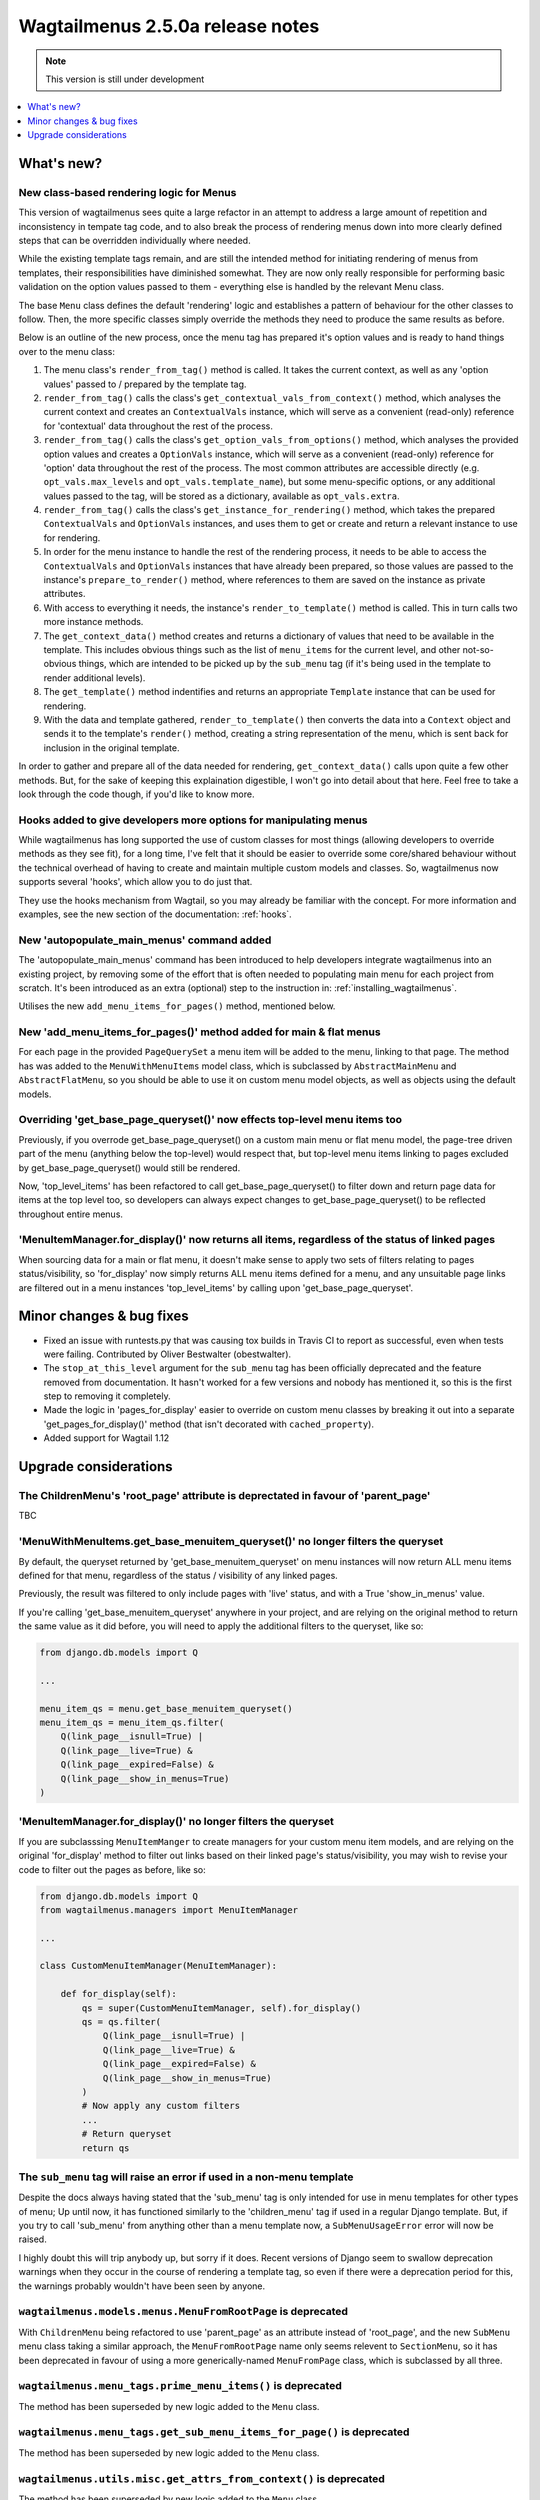 =================================
Wagtailmenus 2.5.0a release notes
=================================

.. NOTE::
    This version is still under development

.. contents::
    :local:
    :depth: 1


What's new?
===========

New class-based rendering logic for Menus
-----------------------------------------

This version of wagtailmenus sees quite a large refactor in an attempt to address a large amount of repetition and inconsistency in tempate tag code, and to also break the process of rendering menus down into more clearly defined steps that can be overridden individually where needed.

While the existing template tags remain, and are still the intended method for initiating rendering of menus from templates, their responsibilities have diminished somewhat. They are now only really responsible for performing basic validation on the option values passed to them - everything else is handled by the relevant Menu class.

The base ``Menu`` class defines the default 'rendering' logic and establishes a pattern of behaviour for the other classes to follow. Then, the more specific classes simply override the methods they need to produce the same results as before.

Below is an outline of the new process, once the menu tag has prepared it's option values and is ready to hand things over to the menu class:

1. The menu class's ``render_from_tag()`` method is called. It takes the current context, as well as any 'option values' passed to / prepared by the template tag.

2. ``render_from_tag()`` calls the class's ``get_contextual_vals_from_context()`` method, which analyses the current context and creates an ``ContextualVals`` instance, which will serve as a convenient (read-only) reference for 'contextual' data throughout the rest of the process.

3. ``render_from_tag()`` calls the class's ``get_option_vals_from_options()`` method, which analyses the provided option values and creates a ``OptionVals`` instance, which will serve as a convenient (read-only) reference for 'option' data throughout the rest of the process. The most common attributes are accessible directly (e.g. ``opt_vals.max_levels`` and ``opt_vals.template_name``), but some menu-specific options, or any additional values passed to the tag, will be stored as a dictionary, available as ``opt_vals.extra``.

4. ``render_from_tag()`` calls the class's ``get_instance_for_rendering()`` method, which takes the prepared ``ContextualVals`` and ``OptionVals`` instances, and uses them to get or create and return a relevant instance to use for rendering.

5. In order for the menu instance to handle the rest of the rendering process, it needs to be able to access the ``ContextualVals`` and ``OptionVals`` instances that have already been prepared, so those values are passed to the instance's ``prepare_to_render()`` method, where references to them are saved on the instance as private attributes.

6. With access to everything it needs, the instance's ``render_to_template()`` method is called. This in turn calls two more instance methods.

7. The ``get_context_data()`` method creates and returns a dictionary of values that need to be available in the template. This includes obvious things such as the list of ``menu_items`` for the current level, and other not-so-obvious things, which are intended to be picked up by the ``sub_menu`` tag (if it's being used in the template to render additional levels).

8. The ``get_template()`` method indentifies and returns an appropriate ``Template`` instance that can be used for rendering.

9. With the data and template gathered, ``render_to_template()`` then converts the data into a ``Context`` object and sends it to the template's ``render()`` method, creating a string representation of the menu, which is sent back for inclusion in the original template.


In order to gather and prepare all of the data needed for rendering, ``get_context_data()`` calls upon quite a few other methods. But, for the sake of keeping this explaination digestible, I won't go into detail about that here. Feel free to take a look through the code though, if you'd like to know more.


Hooks added to give developers more options for manipulating menus 
------------------------------------------------------------------

While wagtailmenus has long supported the use of custom classes for most things (allowing developers to override methods as they see fit), for a long time, I've felt that it should be easier to override some core/shared behaviour without the technical overhead of having to create and maintain multiple custom models and classes. So, wagtailmenus now supports several 'hooks', which allow you to do just that.

They use the hooks mechanism from Wagtail, so you may already be familiar with the concept. For more information and examples, see the new section of the documentation: :ref:`hooks`.


New 'autopopulate_main_menus' command added
-------------------------------------------

The 'autopopulate_main_menus' command has been introduced to help developers integrate wagtailmenus into an existing project, by removing some of the effort that is often needed to populating main menu for each project from scratch. It's been introduced as an extra (optional) step to the instruction in: :ref:`installing_wagtailmenus`.

Utilises the new ``add_menu_items_for_pages()`` method, mentioned below.


New 'add_menu_items_for_pages()' method added for main & flat menus
-------------------------------------------------------------------

For each page in the provided ``PageQuerySet`` a menu item will be added to the menu, linking to that page. The method has was added to the ``MenuWithMenuItems`` model class, which is subclassed by ``AbstractMainMenu`` and ``AbstractFlatMenu``, so you should be able to use it on custom menu model objects, as well as objects using the default models.


Overriding 'get_base_page_queryset()' now effects top-level menu items too 
--------------------------------------------------------------------------

Previously, if you overrode get_base_page_queryset() on a custom main menu or flat menu model, the page-tree driven part of the menu (anything below the top-level) would respect that, but top-level menu items linking to pages excluded by get_base_page_queryset() would still be rendered.

Now, 'top_level_items' has been refactored to call get_base_page_queryset() to filter down and return page data for items at the top level too, so developers can always expect changes to get_base_page_queryset() to be reflected throughout entire menus.


'MenuItemManager.for_display()' now returns all items, regardless of the status of linked pages
-----------------------------------------------------------------------------------------------

When sourcing data for a main or flat menu, it doesn't make sense to apply two sets of filters relating to pages status/visibility, so 'for_display' now simply returns ALL menu items defined for a menu, and any unsuitable page links are filtered out in a menu instances 'top_level_items' by calling upon 'get_base_page_queryset'.


Minor changes & bug fixes 
=========================

*   Fixed an issue with runtests.py that was causing tox builds in Travis CI
    to report as successful, even when tests were failing. Contributed by
    Oliver Bestwalter (obestwalter).
*   The ``stop_at_this_level`` argument for the ``sub_menu`` tag has been
    officially deprecated and the feature removed from documentation. It hasn't 
    worked for a few versions and nobody has mentioned it, so this is the first
    step to removing it completely.
*   Made the logic in 'pages_for_display' easier to override on custom menu
    classes by breaking it out into a separate 'get_pages_for_display()'
    method (that isn't decorated with ``cached_property``).
*   Added support for Wagtail 1.12


Upgrade considerations
======================


The ChildrenMenu's 'root_page' attribute is deprectated in favour of 'parent_page'
----------------------------------------------------------------------------------

TBC


'MenuWithMenuItems.get_base_menuitem_queryset()' no longer filters the queryset
-------------------------------------------------------------------------------

By default, the queryset returned by 'get_base_menuitem_queryset' on menu instances will now return ALL menu items defined for that menu, regardless of the status / visibility of any linked pages. 

Previously, the result was filtered to only include pages with 'live' status, and with a True 'show_in_menus' value.

If you're calling 'get_base_menuitem_queryset' anywhere in your project, and are relying on the original method to return the same value as it did before, you will need to apply the additional filters to the queryset, like so:


.. code-block:: python
    
    from django.db.models import Q

    ...

    menu_item_qs = menu.get_base_menuitem_queryset()
    menu_item_qs = menu_item_qs.filter(
        Q(link_page__isnull=True) |
        Q(link_page__live=True) &
        Q(link_page__expired=False) &
        Q(link_page__show_in_menus=True)
    )


'MenuItemManager.for_display()' no longer filters the queryset
--------------------------------------------------------------

If you are subclasssing ``MenuItemManger`` to create managers for your custom menu item models, and are relying on the original 'for_display' method to filter out links based on their linked page's status/visibility, you may wish to revise your code to filter out the pages as before, like so:


.. code-block:: python
    
    from django.db.models import Q
    from wagtailmenus.managers import MenuItemManager

    ...

    class CustomMenuItemManager(MenuItemManager):

        def for_display(self):
            qs = super(CustomMenuItemManager, self).for_display()
            qs = qs.filter(
                Q(link_page__isnull=True) |
                Q(link_page__live=True) &
                Q(link_page__expired=False) &
                Q(link_page__show_in_menus=True)
            )
            # Now apply any custom filters
            ...
            # Return queryset
            return qs


The ``sub_menu`` tag will raise an error if used in a non-menu template
-----------------------------------------------------------------------

Despite the docs always having stated that the 'sub_menu' tag is only intended for use in menu templates for other types of menu; Up until now, it has functioned similarly to the 'children_menu' tag if used in a regular Django template. But, if you try to call 'sub_menu' from anything other than a menu template now, a ``SubMenuUsageError`` error will now be raised.

I highly doubt this will trip anybody up, but sorry if it does. Recent versions of Django seem to swallow deprecation warnings when they occur in the course of rendering a template tag, so even if there were a deprecation period for this, the warnings probably wouldn't have been seen by anyone.


``wagtailmenus.models.menus.MenuFromRootPage`` is deprecated
------------------------------------------------------------

With ``ChildrenMenu`` being refactored to use 'parent_page' as an attribute instead of 'root_page', and the new ``SubMenu`` menu class taking a similar approach, the ``MenuFromRootPage`` name only seems relevent to ``SectionMenu``, so it has been deprecated in favour of using a more generically-named ``MenuFromPage`` class, which is subclassed by all three.


``wagtailmenus.menu_tags.prime_menu_items()`` is deprecated
-----------------------------------------------------------

The method has been superseded by new logic added to the ``Menu`` class.


``wagtailmenus.menu_tags.get_sub_menu_items_for_page()`` is deprecated
----------------------------------------------------------------------

The method has been superseded by new logic added to the ``Menu`` class.


``wagtailmenus.utils.misc.get_attrs_from_context()`` is deprecated
------------------------------------------------------------------

The method has been superseded by new logic added to the ``Menu`` class.


``wagtailmenus.utils.template.get_template_names()`` is deprecated
------------------------------------------------------------------

The method has been superseded by new logic added to the ``Menu`` class.


``wagtailmenus.utils.template.get_sub_menu_template_names()`` is deprecated
---------------------------------------------------------------------------

The method has been superseded by new logic added to the ``Menu`` class.

